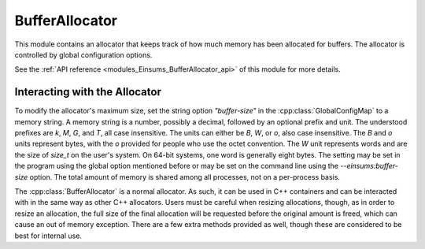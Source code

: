 ..
    Copyright (c) The Einsums Developers. All rights reserved.
    Licensed under the MIT License. See LICENSE.txt in the project root for license information.

.. _modules_Einsums_BufferAllocator:

=======================
BufferAllocator
=======================

This module contains an allocator that keeps track of how much memory has been allocated for buffers.
The allocator is controlled by global configuration options.

See the :ref:`API reference <modules_Einsums_BufferAllocator_api>` of this module for more
details.

Interacting with the Allocator
------------------------------

To modify the allocator's maximum size, set the string option `"buffer-size"` in the :cpp:class:`GlobalConfigMap` to
a memory string. A memory string is a number, possibly a decimal, followed by an optional prefix and unit.
The understood prefixes are `k`, `M`, `G`, and `T`, all case insensitive. The units can either be `B`, `W`, or `o`,
also case insensitive. The `B` and `o` units represent bytes, with the `o` provided for people who use the 
octet convention. The `W` unit represents words and are the size of `size_t` on the user's system. On 64-bit
systems, one word is generally eight bytes. The setting may be set in the program using the global option mentioned
before or may be set on the command line using the `--einsums:buffer-size` option. The total amount of memory
is shared among all processes, not on a per-process basis.

The :cpp:class:`BufferAllocator` is a normal allocator. As such, it can be used in C++ containers and can be interacted
with in the same way as other C++ allocators. Users must be careful when resizing allocations, though, as in order to
resize an allocation, the full size of the final allocation will be requested before the original amount is freed, which
can cause an out of memory exception. There are a few extra methods provided as well, though these are considered to be
best for internal use.